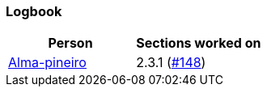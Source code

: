 === Logbook

[%header]
|===
| Person |  Sections worked on
| link:https://github.com/Alma-pineiro[Alma-pineiro] | 2.3.1 (link:https://github.com/uprm-inso4116-2025-2026-s1/semester-project-uprm-hand_me_down_clothing/issues/148[#148])
|===